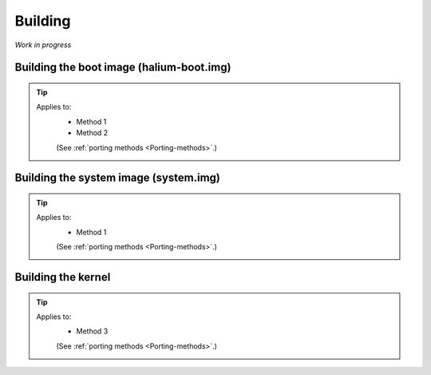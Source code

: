 Building
========

*Work in progress*



Building the boot image (halium-boot.img)
-----------------------------------------

.. Tip::
    Applies to:
        * Method 1
        * Method 2

        (See :ref:`porting methods <Porting-methods>`.)

Building the system image (system.img)
--------------------------------------

.. Tip::
    Applies to:
        * Method 1

        (See :ref:`porting methods <Porting-methods>`.)

Building the kernel
-------------------

.. Tip::
    Applies to:
        * Method 3

        (See :ref:`porting methods <Porting-methods>`.)